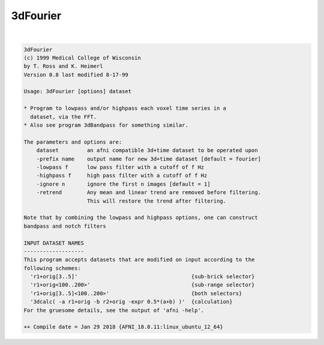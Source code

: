 *********
3dFourier
*********

.. _3dFourier:

.. contents:: 
    :depth: 4 

| 

.. code-block:: none

    3dFourier 
    (c) 1999 Medical College of Wisconsin
    by T. Ross and K. Heimerl
    Version 0.8 last modified 8-17-99
    
    Usage: 3dFourier [options] dataset
    
    * Program to lowpass and/or highpass each voxel time series in a
      dataset, via the FFT.
    * Also see program 3dBandpass for something similar.
    
    The parameters and options are:
    	dataset		an afni compatible 3d+time dataset to be operated upon
    	-prefix name	output name for new 3d+time dataset [default = fourier]
    	-lowpass f 	low pass filter with a cutoff of f Hz
    	-highpass f	high pass filter with a cutoff of f Hz
    	-ignore n	ignore the first n images [default = 1]
    	-retrend	Any mean and linear trend are removed before filtering.
    			This will restore the trend after filtering.
    
    Note that by combining the lowpass and highpass options, one can construct
    bandpass and notch filters
    
    INPUT DATASET NAMES
    -------------------
    This program accepts datasets that are modified on input according to the
    following schemes:
      'r1+orig[3..5]'                                    {sub-brick selector}
      'r1+orig<100..200>'                                {sub-range selector}
      'r1+orig[3..5]<100..200>'                          {both selectors}
      '3dcalc( -a r1+orig -b r2+orig -expr 0.5*(a+b) )'  {calculation}
    For the gruesome details, see the output of 'afni -help'.
    
    ++ Compile date = Jan 29 2018 {AFNI_18.0.11:linux_ubuntu_12_64}
